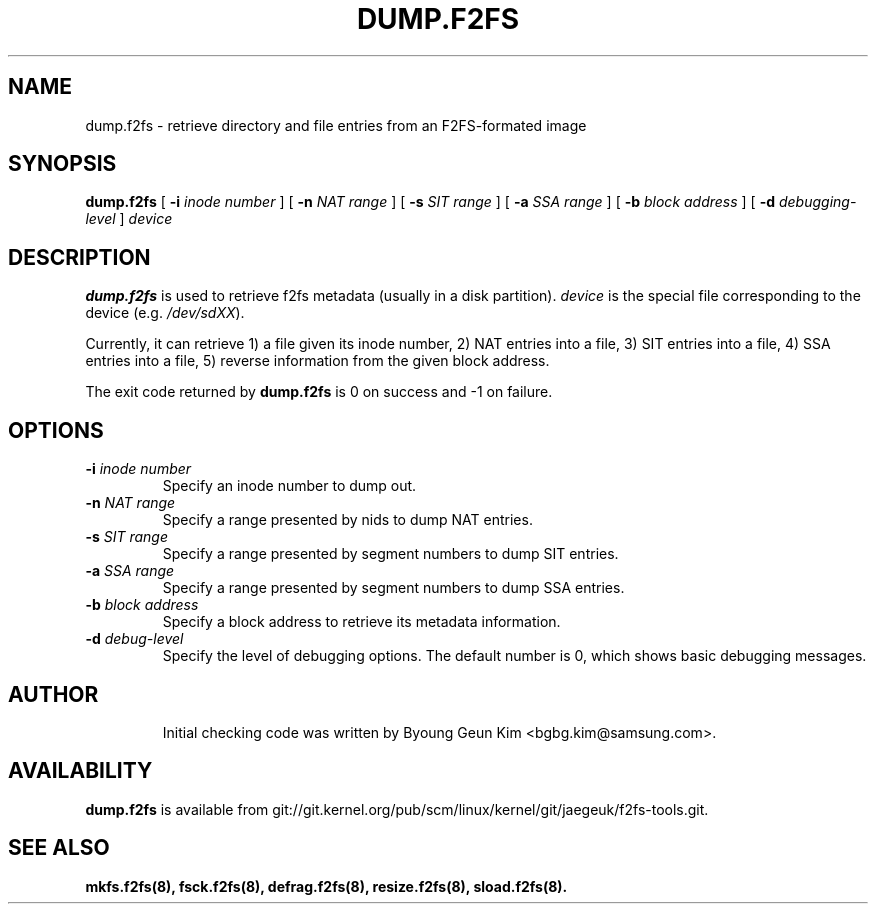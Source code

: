 .\" Copyright (c) 2013 Samsung Electronics Co., Ltd.
.\"
.TH DUMP.F2FS 8
.SH NAME
dump.f2fs \- retrieve directory and file entries from an F2FS-formated image
.SH SYNOPSIS
.B dump.f2fs
[
.B \-i
.I inode number
]
[
.B \-n
.I NAT range
]
[
.B \-s
.I SIT range
]
[
.B \-a
.I SSA range
]
[
.B \-b
.I block address
]
[
.B \-d
.I debugging-level
]
.I device
.SH DESCRIPTION
.B dump.f2fs
is used to retrieve f2fs metadata (usually in a disk partition).
\fIdevice\fP is the special file corresponding to the device (e.g.
\fI/dev/sdXX\fP).

Currently, it can retrieve 1) a file given its inode number, 2) NAT
entries into a file, 3) SIT entries into a file, 4) SSA entries into
a file, 5) reverse information from the given block address.
.PP
The exit code returned by
.B dump.f2fs
is 0 on success and -1 on failure.
.SH OPTIONS
.TP
.BI \-i " inode number"
Specify an inode number to dump out.
.TP
.BI \-n " NAT range"
Specify a range presented by nids to dump NAT entries.
.TP
.BI \-s " SIT range"
Specify a range presented by segment numbers to dump SIT entries.
.TP
.BI \-a " SSA range"
Specify a range presented by segment numbers to dump SSA entries.
.TP
.BI \-b " block address"
Specify a block address to retrieve its metadata information.
.TP
.BI \-d " debug-level"
Specify the level of debugging options.
The default number is 0, which shows basic debugging messages.
.TP
.SH AUTHOR
Initial checking code was written by Byoung Geun Kim <bgbg.kim@samsung.com>.
.SH AVAILABILITY
.B dump.f2fs
is available from git://git.kernel.org/pub/scm/linux/kernel/git/jaegeuk/f2fs-tools.git.
.SH SEE ALSO
.BR mkfs.f2fs(8),
.BR fsck.f2fs(8),
.BR defrag.f2fs(8),
.BR resize.f2fs(8),
.BR sload.f2fs(8).
